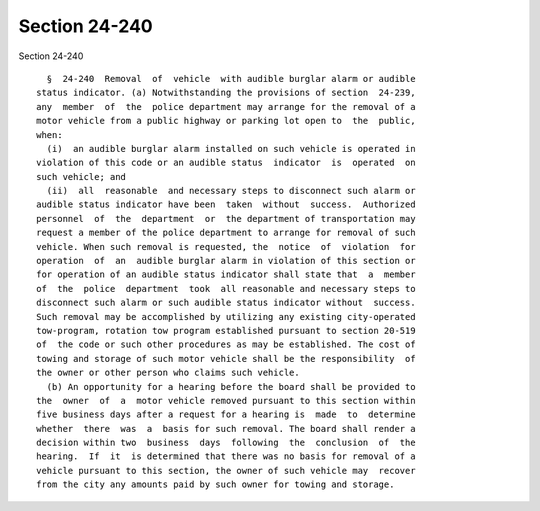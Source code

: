 Section 24-240
==============

Section 24-240 ::    
        
     
        §  24-240  Removal  of  vehicle  with audible burglar alarm or audible
      status indicator. (a) Notwithstanding the provisions of section  24-239,
      any  member  of  the  police department may arrange for the removal of a
      motor vehicle from a public highway or parking lot open to  the  public,
      when:
        (i)  an audible burglar alarm installed on such vehicle is operated in
      violation of this code or an audible status  indicator  is  operated  on
      such vehicle; and
        (ii)  all  reasonable  and necessary steps to disconnect such alarm or
      audible status indicator have been  taken  without  success.  Authorized
      personnel  of  the  department  or  the department of transportation may
      request a member of the police department to arrange for removal of such
      vehicle. When such removal is requested, the  notice  of  violation  for
      operation  of  an  audible burglar alarm in violation of this section or
      for operation of an audible status indicator shall state that  a  member
      of  the  police  department  took  all reasonable and necessary steps to
      disconnect such alarm or such audible status indicator without  success.
      Such removal may be accomplished by utilizing any existing city-operated
      tow-program, rotation tow program established pursuant to section 20-519
      of  the code or such other procedures as may be established. The cost of
      towing and storage of such motor vehicle shall be the responsibility  of
      the owner or other person who claims such vehicle.
        (b) An opportunity for a hearing before the board shall be provided to
      the  owner  of  a  motor vehicle removed pursuant to this section within
      five business days after a request for a hearing is  made  to  determine
      whether  there  was  a  basis for such removal. The board shall render a
      decision within two  business  days  following  the  conclusion  of  the
      hearing.  If  it  is determined that there was no basis for removal of a
      vehicle pursuant to this section, the owner of such vehicle may  recover
      from the city any amounts paid by such owner for towing and storage.
    
    
    
    
    
    
    